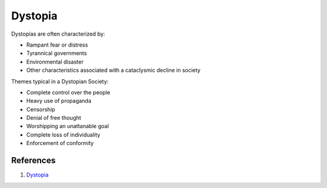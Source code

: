 .. _KxvVQiatx3:

=======================================
Dystopia
=======================================

Dystopias are often characterized by:

* Rampant fear or distress
* Tyrannical governments
* Environmental disaster
* Other characteristics associated with a cataclysmic decline in society

Themes typical in a Dystopian Society:

* Complete control over the people
* Heavy use of propaganda
* Censorship
* Denial of free thought
* Worshipping an unattanable goal
* Complete loss of individuality
* Enforcement of conformity


References
=======================================

#. `Dystopia <https://en.wikipedia.org/wiki/Dystopia>`_
